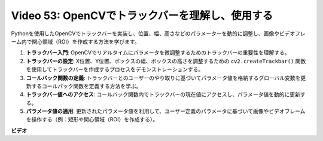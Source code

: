 Video 53: OpenCVでトラックバーを理解し、使用する
=======================================================================================

Pythonを使用したOpenCVでトラックバーを実装し、位置、幅、高さなどのパラメーターを動的に調整し、画像やビデオフレーム内で関心領域（ROI）を作成する方法を学びます。

1. **トラックバー入門**: OpenCVでリアルタイムにパラメータを微調整するためのトラックバーの重要性を理解する。
2. **トラックバーの設定**: X位置、Y位置、ボックスの幅、ボックスの高さを調整するための ``cv2.createTrackbar()`` 関数を使用してトラックバーを作成するプロセスをデモンストレーションする。
3. **コールバック関数の定義**: トラックバーとのユーザーのやり取りに基づいてパラメータ値を格納するグローバル変数を更新するコールバック関数を定義する方法を学ぶ。
4. **トラックバー値へのアクセス**: コールバック関数内でトラックバーの現在値にアクセスし、パラメータ値を動的に更新する。
5. **パラメータ値の適用**: 更新されたパラメータ値を利用して、ユーザー定義のパラメータに基づいて画像やビデオフレームを操作する（例：矩形や関心領域（ROI）を作成する）。

**ビデオ**

.. raw:: html

    <iframe width="700" height="500" src="https://www.youtube.com/embed/sBScHr8H8C0?si=McnHj6bJnrH_rTsP" title="YouTube video player" frameborder="0" allow="accelerometer; autoplay; clipboard-write; encrypted-media; gyroscope; picture-in-picture; web-share" allowfullscreen></iframe>

